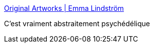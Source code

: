 :jbake-type: post
:jbake-status: published
:jbake-title: Original Artworks | Emma Lindström
:jbake-tags: art,peinture,abstrait,drogue,_mois_sept.,_année_2020
:jbake-date: 2020-09-14
:jbake-depth: ../
:jbake-uri: shaarli/1600100670000.adoc
:jbake-source: https://nicolas-delsaux.hd.free.fr/Shaarli?searchterm=https%3A%2F%2Fwww.emmalindstrom.com%2Foriginal-artworks&searchtags=art+peinture+abstrait+drogue+_mois_sept.+_ann%C3%A9e_2020
:jbake-style: shaarli

https://www.emmalindstrom.com/original-artworks[Original Artworks | Emma Lindström]

C'est vraiment abstraitement psychédélique
